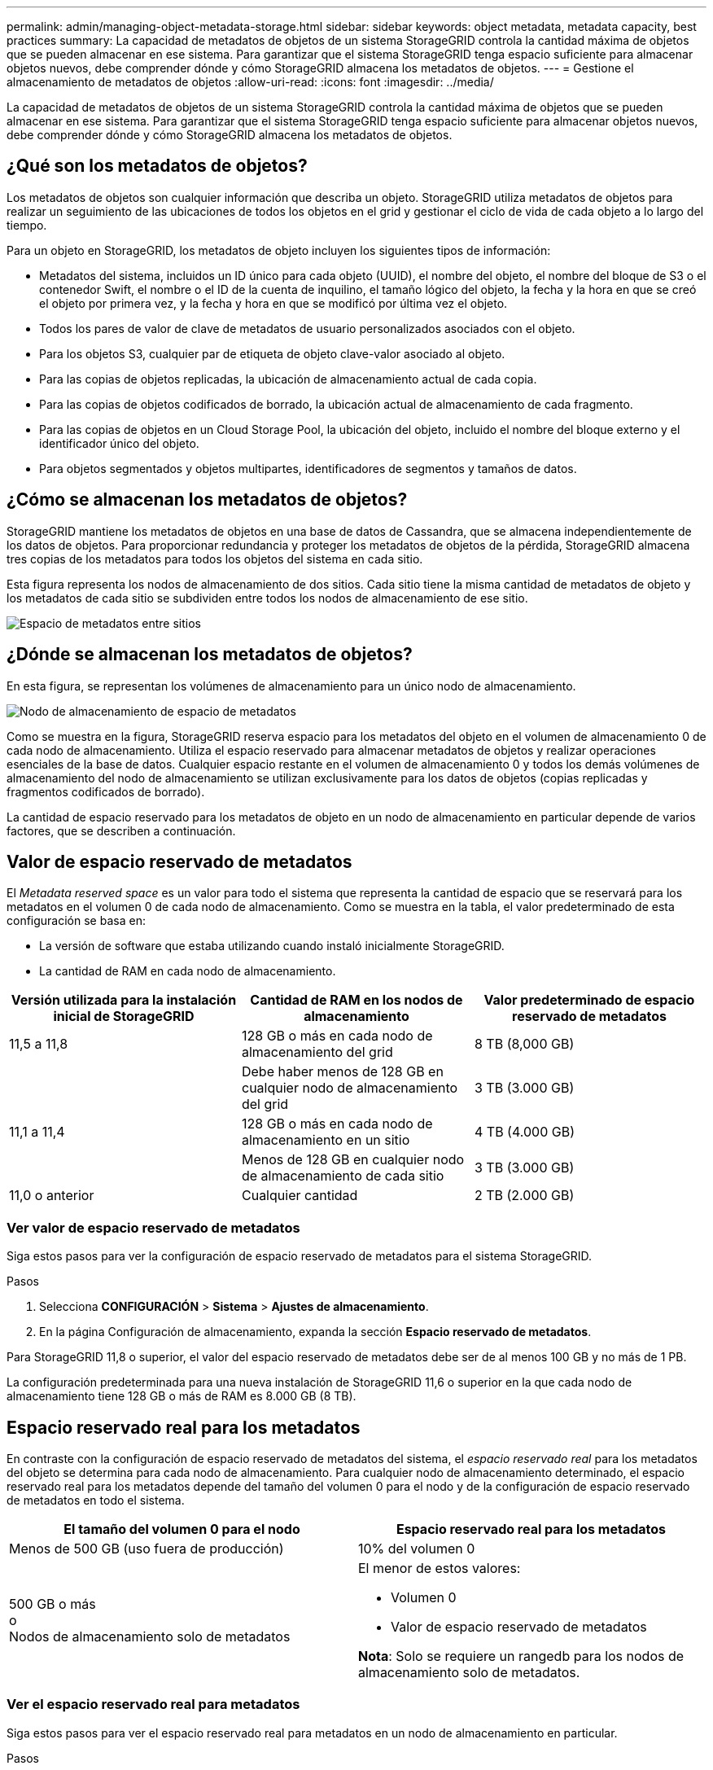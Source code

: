 ---
permalink: admin/managing-object-metadata-storage.html 
sidebar: sidebar 
keywords: object metadata, metadata capacity, best practices 
summary: La capacidad de metadatos de objetos de un sistema StorageGRID controla la cantidad máxima de objetos que se pueden almacenar en ese sistema. Para garantizar que el sistema StorageGRID tenga espacio suficiente para almacenar objetos nuevos, debe comprender dónde y cómo StorageGRID almacena los metadatos de objetos. 
---
= Gestione el almacenamiento de metadatos de objetos
:allow-uri-read: 
:icons: font
:imagesdir: ../media/


[role="lead"]
La capacidad de metadatos de objetos de un sistema StorageGRID controla la cantidad máxima de objetos que se pueden almacenar en ese sistema. Para garantizar que el sistema StorageGRID tenga espacio suficiente para almacenar objetos nuevos, debe comprender dónde y cómo StorageGRID almacena los metadatos de objetos.



== ¿Qué son los metadatos de objetos?

Los metadatos de objetos son cualquier información que describa un objeto. StorageGRID utiliza metadatos de objetos para realizar un seguimiento de las ubicaciones de todos los objetos en el grid y gestionar el ciclo de vida de cada objeto a lo largo del tiempo.

Para un objeto en StorageGRID, los metadatos de objeto incluyen los siguientes tipos de información:

* Metadatos del sistema, incluidos un ID único para cada objeto (UUID), el nombre del objeto, el nombre del bloque de S3 o el contenedor Swift, el nombre o el ID de la cuenta de inquilino, el tamaño lógico del objeto, la fecha y la hora en que se creó el objeto por primera vez, y la fecha y hora en que se modificó por última vez el objeto.
* Todos los pares de valor de clave de metadatos de usuario personalizados asociados con el objeto.
* Para los objetos S3, cualquier par de etiqueta de objeto clave-valor asociado al objeto.
* Para las copias de objetos replicadas, la ubicación de almacenamiento actual de cada copia.
* Para las copias de objetos codificados de borrado, la ubicación actual de almacenamiento de cada fragmento.
* Para las copias de objetos en un Cloud Storage Pool, la ubicación del objeto, incluido el nombre del bloque externo y el identificador único del objeto.
* Para objetos segmentados y objetos multipartes, identificadores de segmentos y tamaños de datos.




== ¿Cómo se almacenan los metadatos de objetos?

StorageGRID mantiene los metadatos de objetos en una base de datos de Cassandra, que se almacena independientemente de los datos de objetos. Para proporcionar redundancia y proteger los metadatos de objetos de la pérdida, StorageGRID almacena tres copias de los metadatos para todos los objetos del sistema en cada sitio.

Esta figura representa los nodos de almacenamiento de dos sitios. Cada sitio tiene la misma cantidad de metadatos de objeto y los metadatos de cada sitio se subdividen entre todos los nodos de almacenamiento de ese sitio.

image::../media/metadata_space_across_sites.png[Espacio de metadatos entre sitios]



== ¿Dónde se almacenan los metadatos de objetos?

En esta figura, se representan los volúmenes de almacenamiento para un único nodo de almacenamiento.

image::../media/metadata_space_storage_node.png[Nodo de almacenamiento de espacio de metadatos]

Como se muestra en la figura, StorageGRID reserva espacio para los metadatos del objeto en el volumen de almacenamiento 0 de cada nodo de almacenamiento. Utiliza el espacio reservado para almacenar metadatos de objetos y realizar operaciones esenciales de la base de datos. Cualquier espacio restante en el volumen de almacenamiento 0 y todos los demás volúmenes de almacenamiento del nodo de almacenamiento se utilizan exclusivamente para los datos de objetos (copias replicadas y fragmentos codificados de borrado).

La cantidad de espacio reservado para los metadatos de objeto en un nodo de almacenamiento en particular depende de varios factores, que se describen a continuación.



== Valor de espacio reservado de metadatos

El _Metadata reserved space_ es un valor para todo el sistema que representa la cantidad de espacio que se reservará para los metadatos en el volumen 0 de cada nodo de almacenamiento. Como se muestra en la tabla, el valor predeterminado de esta configuración se basa en:

* La versión de software que estaba utilizando cuando instaló inicialmente StorageGRID.
* La cantidad de RAM en cada nodo de almacenamiento.


[cols="1a,1a,1a"]
|===
| Versión utilizada para la instalación inicial de StorageGRID | Cantidad de RAM en los nodos de almacenamiento | Valor predeterminado de espacio reservado de metadatos 


 a| 
11,5 a 11,8
 a| 
128 GB o más en cada nodo de almacenamiento del grid
 a| 
8 TB (8,000 GB)



 a| 
 a| 
Debe haber menos de 128 GB en cualquier nodo de almacenamiento del grid
 a| 
3 TB (3.000 GB)



 a| 
11,1 a 11,4
 a| 
128 GB o más en cada nodo de almacenamiento en un sitio
 a| 
4 TB (4.000 GB)



 a| 
 a| 
Menos de 128 GB en cualquier nodo de almacenamiento de cada sitio
 a| 
3 TB (3.000 GB)



 a| 
11,0 o anterior
 a| 
Cualquier cantidad
 a| 
2 TB (2.000 GB)

|===


=== Ver valor de espacio reservado de metadatos

Siga estos pasos para ver la configuración de espacio reservado de metadatos para el sistema StorageGRID.

.Pasos
. Selecciona *CONFIGURACIÓN* > *Sistema* > *Ajustes de almacenamiento*.
. En la página Configuración de almacenamiento, expanda la sección *Espacio reservado de metadatos*.


Para StorageGRID 11,8 o superior, el valor del espacio reservado de metadatos debe ser de al menos 100 GB y no más de 1 PB.

La configuración predeterminada para una nueva instalación de StorageGRID 11,6 o superior en la que cada nodo de almacenamiento tiene 128 GB o más de RAM es 8.000 GB (8 TB).



== Espacio reservado real para los metadatos

En contraste con la configuración de espacio reservado de metadatos del sistema, el _espacio reservado real_ para los metadatos del objeto se determina para cada nodo de almacenamiento. Para cualquier nodo de almacenamiento determinado, el espacio reservado real para los metadatos depende del tamaño del volumen 0 para el nodo y de la configuración de espacio reservado de metadatos en todo el sistema.

[cols="1a,1a"]
|===
| El tamaño del volumen 0 para el nodo | Espacio reservado real para los metadatos 


 a| 
Menos de 500 GB (uso fuera de producción)
 a| 
10% del volumen 0



 a| 
500 GB o más +
o +
Nodos de almacenamiento solo de metadatos
 a| 
El menor de estos valores:

* Volumen 0
* Valor de espacio reservado de metadatos


*Nota*: Solo se requiere un rangedb para los nodos de almacenamiento solo de metadatos.

|===


=== Ver el espacio reservado real para metadatos

Siga estos pasos para ver el espacio reservado real para metadatos en un nodo de almacenamiento en particular.

.Pasos
. En Grid Manager, seleccione *NODES* > *_Storage Node_*.
. Seleccione la ficha *almacenamiento*.
. Coloque el cursor sobre el gráfico Almacenamiento usado - Metadatos de objetos y localice el valor *Real reserved*.
+
image::../media/storage_used_object_metadata_actual_reserved.png[Almacenamiento usado - metadatos de objeto - reservado real]



En la captura de pantalla, el valor *Real reservado* es 8 TB. Esta captura de pantalla es para un nodo de almacenamiento grande en una nueva instalación de StorageGRID 11.6. Debido a que el valor de espacio reservado de metadatos del sistema es menor que el volumen 0 para este nodo de almacenamiento, el espacio reservado real para este nodo es igual al valor de espacio reservado de metadatos.



== Ejemplo de espacio de metadatos reservado real

Suponga que instala un nuevo sistema StorageGRID mediante la versión 11,7 o posterior. Para este ejemplo, supongamos que cada nodo de almacenamiento tiene más de 128 GB de RAM y que el volumen 0 del nodo de almacenamiento 1 (SN1) es de 6 TB. Según estos valores:

* El espacio reservado *Metadatos* para todo el sistema se establece en 8 TB. (Este es el valor predeterminado para una nueva instalación de StorageGRID 11,6 o superior si cada nodo de almacenamiento tiene más de 128 GB de RAM).
* El espacio reservado real para los metadatos de SN1 es de 6 TB. (Todo el volumen está reservado porque el volumen 0 es más pequeño que el ajuste *Metadatos de espacio reservado*).




== Espacio de metadatos permitido

El espacio reservado real de cada nodo de almacenamiento para metadatos se subdivide en el espacio disponible para los metadatos del objeto (el _espacio de metadatos permitido_) y el espacio necesario para las operaciones esenciales de la base de datos (como compactación y reparación) y las futuras actualizaciones de hardware y software. El espacio de metadatos permitido rige la capacidad general del objeto.

image::../media/metadata_allowed_space_volume_0.png[Metadatos volumen de espacio permitido 0]

En la tabla siguiente se muestra cómo StorageGRID calcula el *espacio de metadatos permitido* para diferentes nodos de almacenamiento, en función de la cantidad de memoria del nodo y del espacio reservado real para los metadatos.

[cols="1a,1a,2a,2a"]
|===


 a| 
 a| 
 a| 
*Cantidad de memoria en el nodo de almacenamiento*



 a| 
 a| 
 a| 
< 128 GB
 a| 
>= 128 GB



 a| 
*Espacio reservado real para metadatos*
 a| 
<= 4 TB
 a| 
60 % del espacio reservado real para metadatos, hasta un máximo de 1.32 TB
 a| 
60 % del espacio reservado real para metadatos, hasta un máximo de 1,98 TB



 a| 
> 4 TB
 a| 
(Espacio reservado real para metadatos − 1 TB) × 60 %, hasta un máximo de 1.32 TB
 a| 
(Espacio reservado real para metadatos − 1 TB) x 60%, hasta un máximo de 3,96 TB

|===


=== Ver el espacio de metadatos permitido

Siga estos pasos para ver el espacio de metadatos permitido para un nodo de almacenamiento.

.Pasos
. En Grid Manager, seleccione *NODES*.
. Seleccione el nodo de almacenamiento.
. Seleccione la ficha *almacenamiento*.
. Coloque el cursor sobre el gráfico de metadatos de objetos Storage Used y localice el valor *Allowed*.
+
image::../media/storage_used_object_metadata_allowed.png[Almacenamiento utilizado - metadatos de objeto - permitido]



En la captura de pantalla, el valor *Permitido* es 3,96 TB, que es el valor máximo para un nodo de almacenamiento cuyo espacio reservado real para metadatos es superior a 4 TB.

El valor *permitido* corresponde a esta métrica Prometheus:

`storagegrid_storage_utilization_metadata_allowed_bytes`



== Ejemplo de espacio de metadatos permitido

Supongamos que instala un sistema StorageGRID mediante la versión 11.6. Para este ejemplo, supongamos que cada nodo de almacenamiento tiene más de 128 GB de RAM y que el volumen 0 del nodo de almacenamiento 1 (SN1) es de 6 TB. Según estos valores:

* El espacio reservado *Metadatos* para todo el sistema se establece en 8 TB. (Este es el valor predeterminado para StorageGRID 11,6 o superior cuando cada nodo de almacenamiento tiene más de 128 GB de RAM.)
* El espacio reservado real para los metadatos de SN1 es de 6 TB. (Todo el volumen está reservado porque el volumen 0 es más pequeño que el ajuste *Metadatos de espacio reservado*).
* El espacio permitido para los metadatos en SN1 es de 3 TB, según el cálculo mostrado en la <<table-allowed-space-for-metadata,tabla para el espacio permitido para los metadatos>>: (Espacio reservado real para metadatos − 1 TB) × 60%, hasta un máximo de 3.96 TB.




== Cómo afectan los nodos de almacenamiento de diferentes tamaños a la capacidad de objetos

Como se ha descrito anteriormente, StorageGRID distribuye uniformemente los metadatos de objetos de los nodos de almacenamiento de cada sitio. Por este motivo, si un sitio contiene nodos de almacenamiento de distintos tamaños, el nodo más pequeño del sitio determina la capacidad de metadatos del sitio.

Observe el siguiente ejemplo:

* Hay una cuadrícula de un solo sitio que contiene tres nodos de almacenamiento de distintos tamaños.
* La configuración de espacio reservado *Metadatos* es de 4 TB.
* Los nodos de almacenamiento tienen los siguientes valores para el espacio de metadatos reservado real y el espacio de metadatos permitido.
+
[cols="1a,1a,1a,1a"]
|===
| Nodo de almacenamiento | Tamaño del volumen 0 | Espacio real de metadatos reservado | Espacio de metadatos permitido 


 a| 
SN1
 a| 
2,2 TB
 a| 
2,2 TB
 a| 
1,32 TB



 a| 
SN2
 a| 
5 TB
 a| 
4 TB
 a| 
1,98 TB



 a| 
SN3
 a| 
6 TB
 a| 
4 TB
 a| 
1,98 TB

|===


Como los metadatos de objetos se distribuyen uniformemente por los nodos de almacenamiento de un sitio, cada nodo de este ejemplo solo puede contener 1.32 TB de metadatos. No se pueden utilizar los 0,66 TB adicionales de espacio permitido para SN2 y SN3.

image::../media/metadata_space_three_storage_nodes.png[Espacio de metadatos tres nodos de almacenamiento]

De igual modo, como StorageGRID mantiene todos los metadatos de objetos para un sistema StorageGRID en cada sitio, la capacidad general de metadatos de un sistema StorageGRID viene determinada por la capacidad de metadatos de objetos del sitio más pequeño.

Además, dado que la capacidad de metadatos de los objetos controla el recuento máximo de objetos, cuando un nodo se queda sin capacidad de metadatos, el grid está lleno de eficacia.

.Información relacionada
* Para obtener más información sobre cómo supervisar la capacidad de metadatos del objeto para cada nodo de almacenamiento, consulte las instrucciones para link:../monitor/index.html["Supervisión de StorageGRID"].
* Para aumentar la capacidad de metadatos de objetos del sistema, link:../expand/index.html["expanda una cuadrícula"] Añadiendo nuevos nodos de almacenamiento.

